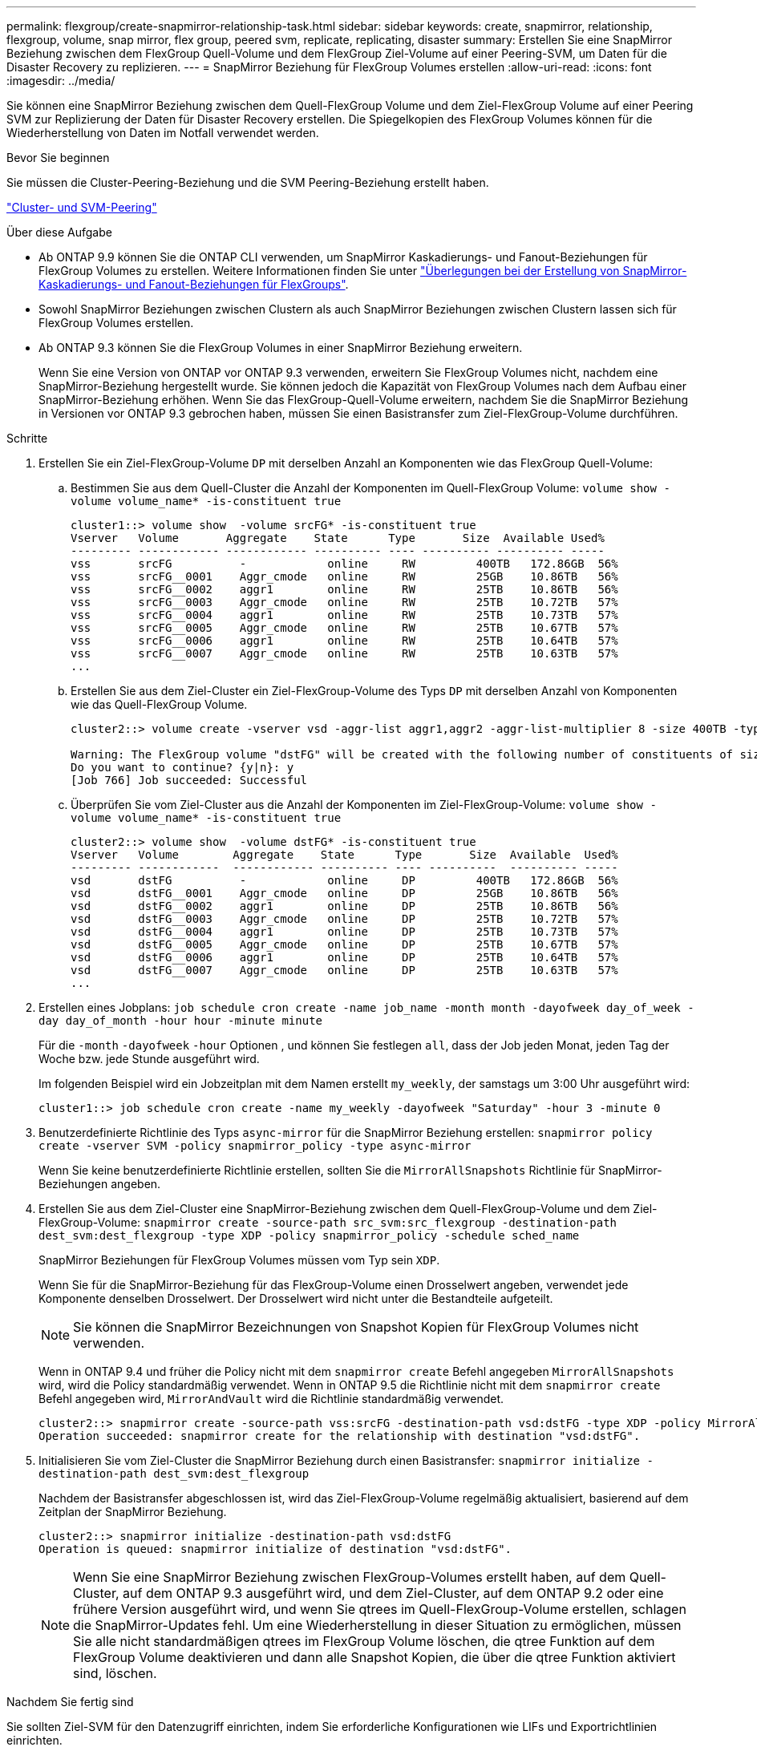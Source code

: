 ---
permalink: flexgroup/create-snapmirror-relationship-task.html 
sidebar: sidebar 
keywords: create, snapmirror, relationship, flexgroup, volume, snap mirror, flex group, peered svm, replicate, replicating, disaster 
summary: Erstellen Sie eine SnapMirror Beziehung zwischen dem FlexGroup Quell-Volume und dem FlexGroup Ziel-Volume auf einer Peering-SVM, um Daten für die Disaster Recovery zu replizieren. 
---
= SnapMirror Beziehung für FlexGroup Volumes erstellen
:allow-uri-read: 
:icons: font
:imagesdir: ../media/


[role="lead"]
Sie können eine SnapMirror Beziehung zwischen dem Quell-FlexGroup Volume und dem Ziel-FlexGroup Volume auf einer Peering SVM zur Replizierung der Daten für Disaster Recovery erstellen. Die Spiegelkopien des FlexGroup Volumes können für die Wiederherstellung von Daten im Notfall verwendet werden.

.Bevor Sie beginnen
Sie müssen die Cluster-Peering-Beziehung und die SVM Peering-Beziehung erstellt haben.

link:../peering/index.html["Cluster- und SVM-Peering"]

.Über diese Aufgabe
* Ab ONTAP 9.9 können Sie die ONTAP CLI verwenden, um SnapMirror Kaskadierungs- und Fanout-Beziehungen für FlexGroup Volumes zu erstellen. Weitere Informationen finden Sie unter link:create-snapmirror-cascade-fanout-reference.html["Überlegungen bei der Erstellung von SnapMirror-Kaskadierungs- und Fanout-Beziehungen für FlexGroups"].
* Sowohl SnapMirror Beziehungen zwischen Clustern als auch SnapMirror Beziehungen zwischen Clustern lassen sich für FlexGroup Volumes erstellen.
* Ab ONTAP 9.3 können Sie die FlexGroup Volumes in einer SnapMirror Beziehung erweitern.
+
Wenn Sie eine Version von ONTAP vor ONTAP 9.3 verwenden, erweitern Sie FlexGroup Volumes nicht, nachdem eine SnapMirror-Beziehung hergestellt wurde. Sie können jedoch die Kapazität von FlexGroup Volumes nach dem Aufbau einer SnapMirror-Beziehung erhöhen. Wenn Sie das FlexGroup-Quell-Volume erweitern, nachdem Sie die SnapMirror Beziehung in Versionen vor ONTAP 9.3 gebrochen haben, müssen Sie einen Basistransfer zum Ziel-FlexGroup-Volume durchführen.



.Schritte
. Erstellen Sie ein Ziel-FlexGroup-Volume `DP` mit derselben Anzahl an Komponenten wie das FlexGroup Quell-Volume:
+
.. Bestimmen Sie aus dem Quell-Cluster die Anzahl der Komponenten im Quell-FlexGroup Volume: `volume show -volume volume_name* -is-constituent true`
+
[listing]
----
cluster1::> volume show  -volume srcFG* -is-constituent true
Vserver   Volume       Aggregate    State      Type       Size  Available Used%
--------- ------------ ------------ ---------- ---- ---------- ---------- -----
vss       srcFG          -            online     RW         400TB   172.86GB  56%
vss       srcFG__0001    Aggr_cmode   online     RW         25GB    10.86TB   56%
vss       srcFG__0002    aggr1        online     RW         25TB    10.86TB   56%
vss       srcFG__0003    Aggr_cmode   online     RW         25TB    10.72TB   57%
vss       srcFG__0004    aggr1        online     RW         25TB    10.73TB   57%
vss       srcFG__0005    Aggr_cmode   online     RW         25TB    10.67TB   57%
vss       srcFG__0006    aggr1        online     RW         25TB    10.64TB   57%
vss       srcFG__0007    Aggr_cmode   online     RW         25TB    10.63TB   57%
...
----
.. Erstellen Sie aus dem Ziel-Cluster ein Ziel-FlexGroup-Volume des Typs `DP` mit derselben Anzahl von Komponenten wie das Quell-FlexGroup Volume.
+
[listing]
----
cluster2::> volume create -vserver vsd -aggr-list aggr1,aggr2 -aggr-list-multiplier 8 -size 400TB -type DP dstFG

Warning: The FlexGroup volume "dstFG" will be created with the following number of constituents of size 25TB: 16.
Do you want to continue? {y|n}: y
[Job 766] Job succeeded: Successful
----
.. Überprüfen Sie vom Ziel-Cluster aus die Anzahl der Komponenten im Ziel-FlexGroup-Volume: `volume show -volume volume_name* -is-constituent true`
+
[listing]
----
cluster2::> volume show  -volume dstFG* -is-constituent true
Vserver   Volume        Aggregate    State      Type       Size  Available  Used%
--------- ------------  ------------ ---------- ---- ----------  ---------- -----
vsd       dstFG          -            online     DP         400TB   172.86GB  56%
vsd       dstFG__0001    Aggr_cmode   online     DP         25GB    10.86TB   56%
vsd       dstFG__0002    aggr1        online     DP         25TB    10.86TB   56%
vsd       dstFG__0003    Aggr_cmode   online     DP         25TB    10.72TB   57%
vsd       dstFG__0004    aggr1        online     DP         25TB    10.73TB   57%
vsd       dstFG__0005    Aggr_cmode   online     DP         25TB    10.67TB   57%
vsd       dstFG__0006    aggr1        online     DP         25TB    10.64TB   57%
vsd       dstFG__0007    Aggr_cmode   online     DP         25TB    10.63TB   57%
...
----


. Erstellen eines Jobplans: `job schedule cron create -name job_name -month month -dayofweek day_of_week -day day_of_month -hour hour -minute minute`
+
Für die `-month` `-dayofweek` `-hour` Optionen , und können Sie festlegen `all`, dass der Job jeden Monat, jeden Tag der Woche bzw. jede Stunde ausgeführt wird.

+
Im folgenden Beispiel wird ein Jobzeitplan mit dem Namen erstellt `my_weekly`, der samstags um 3:00 Uhr ausgeführt wird:

+
[listing]
----
cluster1::> job schedule cron create -name my_weekly -dayofweek "Saturday" -hour 3 -minute 0
----
. Benutzerdefinierte Richtlinie des Typs `async-mirror` für die SnapMirror Beziehung erstellen: `snapmirror policy create -vserver SVM -policy snapmirror_policy -type async-mirror`
+
Wenn Sie keine benutzerdefinierte Richtlinie erstellen, sollten Sie die `MirrorAllSnapshots` Richtlinie für SnapMirror-Beziehungen angeben.

. Erstellen Sie aus dem Ziel-Cluster eine SnapMirror-Beziehung zwischen dem Quell-FlexGroup-Volume und dem Ziel-FlexGroup-Volume: `snapmirror create -source-path src_svm:src_flexgroup -destination-path dest_svm:dest_flexgroup -type XDP -policy snapmirror_policy -schedule sched_name`
+
SnapMirror Beziehungen für FlexGroup Volumes müssen vom Typ sein `XDP`.

+
Wenn Sie für die SnapMirror-Beziehung für das FlexGroup-Volume einen Drosselwert angeben, verwendet jede Komponente denselben Drosselwert. Der Drosselwert wird nicht unter die Bestandteile aufgeteilt.

+
[NOTE]
====
Sie können die SnapMirror Bezeichnungen von Snapshot Kopien für FlexGroup Volumes nicht verwenden.

====
+
Wenn in ONTAP 9.4 und früher die Policy nicht mit dem `snapmirror create` Befehl angegeben `MirrorAllSnapshots` wird, wird die Policy standardmäßig verwendet. Wenn in ONTAP 9.5 die Richtlinie nicht mit dem `snapmirror create` Befehl angegeben wird, `MirrorAndVault` wird die Richtlinie standardmäßig verwendet.

+
[listing]
----
cluster2::> snapmirror create -source-path vss:srcFG -destination-path vsd:dstFG -type XDP -policy MirrorAllSnapshots -schedule hourly
Operation succeeded: snapmirror create for the relationship with destination "vsd:dstFG".
----
. Initialisieren Sie vom Ziel-Cluster die SnapMirror Beziehung durch einen Basistransfer: `snapmirror initialize -destination-path dest_svm:dest_flexgroup`
+
Nachdem der Basistransfer abgeschlossen ist, wird das Ziel-FlexGroup-Volume regelmäßig aktualisiert, basierend auf dem Zeitplan der SnapMirror Beziehung.

+
[listing]
----
cluster2::> snapmirror initialize -destination-path vsd:dstFG
Operation is queued: snapmirror initialize of destination "vsd:dstFG".
----
+
[NOTE]
====
Wenn Sie eine SnapMirror Beziehung zwischen FlexGroup-Volumes erstellt haben, auf dem Quell-Cluster, auf dem ONTAP 9.3 ausgeführt wird, und dem Ziel-Cluster, auf dem ONTAP 9.2 oder eine frühere Version ausgeführt wird, und wenn Sie qtrees im Quell-FlexGroup-Volume erstellen, schlagen die SnapMirror-Updates fehl. Um eine Wiederherstellung in dieser Situation zu ermöglichen, müssen Sie alle nicht standardmäßigen qtrees im FlexGroup Volume löschen, die qtree Funktion auf dem FlexGroup Volume deaktivieren und dann alle Snapshot Kopien, die über die qtree Funktion aktiviert sind, löschen.

====


.Nachdem Sie fertig sind
Sie sollten Ziel-SVM für den Datenzugriff einrichten, indem Sie erforderliche Konfigurationen wie LIFs und Exportrichtlinien einrichten.
